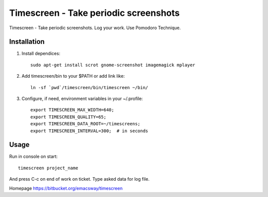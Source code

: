 =======================================
Timescreen - Take periodic screenshots
=======================================

Timescreen - Take periodic screenshots. Log your work. Use Pomodoro Technique.

Installation
=============

1. Install dependices::

    sudo apt-get install scrot gnome-screenshot imagemagick mplayer

2. Add timescreen/bin to your $PATH or add link like::

    ln -sf `pwd`/timescreen/bin/timescreen ~/bin/

3. Configure, if need, environment variables in your ~/.profile::

    export TIMESCREEN_MAX_WIDTH=640;
    export TIMESCREEN_QUALITY=65;
    export TIMESCREEN_DATA_ROOT=~/timescreens;
    export TIMESCREEN_INTERVAL=300;  # in seconds


Usage
======

Run in console on start::

    timescreen project_name

And press C-c on end of work on ticket. Type asked data for log file.

Homepage https://bitbucket.org/emacsway/timescreen
